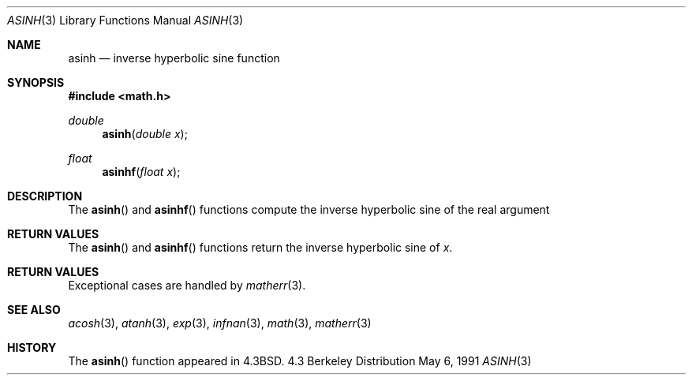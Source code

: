 .\" Copyright (c) 1985, 1991 Regents of the University of California.
.\" All rights reserved.
.\"
.\" Redistribution and use in source and binary forms, with or without
.\" modification, are permitted provided that the following conditions
.\" are met:
.\" 1. Redistributions of source code must retain the above copyright
.\"    notice, this list of conditions and the following disclaimer.
.\" 2. Redistributions in binary form must reproduce the above copyright
.\"    notice, this list of conditions and the following disclaimer in the
.\"    documentation and/or other materials provided with the distribution.
.\" 3. All advertising materials mentioning features or use of this software
.\"    must display the following acknowledgement:
.\"	This product includes software developed by the University of
.\"	California, Berkeley and its contributors.
.\" 4. Neither the name of the University nor the names of its contributors
.\"    may be used to endorse or promote products derived from this software
.\"    without specific prior written permission.
.\"
.\" THIS SOFTWARE IS PROVIDED BY THE REGENTS AND CONTRIBUTORS ``AS IS'' AND
.\" ANY EXPRESS OR IMPLIED WARRANTIES, INCLUDING, BUT NOT LIMITED TO, THE
.\" IMPLIED WARRANTIES OF MERCHANTABILITY AND FITNESS FOR A PARTICULAR PURPOSE
.\" ARE DISCLAIMED.  IN NO EVENT SHALL THE REGENTS OR CONTRIBUTORS BE LIABLE
.\" FOR ANY DIRECT, INDIRECT, INCIDENTAL, SPECIAL, EXEMPLARY, OR CONSEQUENTIAL
.\" DAMAGES (INCLUDING, BUT NOT LIMITED TO, PROCUREMENT OF SUBSTITUTE GOODS
.\" OR SERVICES; LOSS OF USE, DATA, OR PROFITS; OR BUSINESS INTERRUPTION)
.\" HOWEVER CAUSED AND ON ANY THEORY OF LIABILITY, WHETHER IN CONTRACT, STRICT
.\" LIABILITY, OR TORT (INCLUDING NEGLIGENCE OR OTHERWISE) ARISING IN ANY WAY
.\" OUT OF THE USE OF THIS SOFTWARE, EVEN IF ADVISED OF THE POSSIBILITY OF
.\" SUCH DAMAGE.
.\"
.\"     from: @(#)asinh.3	6.4 (Berkeley) 5/6/91
.\"	$Id: asinh.3,v 1.6 1995/04/14 18:39:57 jtc Exp $
.\"
.Dd May 6, 1991
.Dt ASINH 3
.Os BSD 4.3
.Sh NAME
.Nm asinh
.Nd inverse hyperbolic sine function
.Sh SYNOPSIS
.Fd #include <math.h>
.Ft double
.Fn asinh "double x"
.Ft float
.Fn asinhf "float x"
.Sh DESCRIPTION
The
.Fn asinh
and
.Fn asinhf
functions compute the inverse hyperbolic sine
of the real
argument
.Sh RETURN VALUES
The
.Fn asinh
and
.Fn asinhf
functions return the inverse hyperbolic sine of
.Ar x .
.Sh RETURN VALUES
Exceptional cases are handled by 
.Xr matherr 3 .
.Sh SEE ALSO
.Xr acosh 3 ,
.Xr atanh 3 ,
.Xr exp 3 ,
.Xr infnan 3 ,
.Xr math 3 ,
.Xr matherr 3
.Sh HISTORY
The
.Fn asinh
function appeared in 
.Bx 4.3 .
